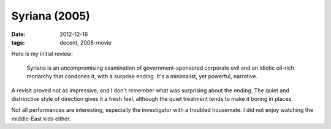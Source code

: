 Syriana (2005)
==============

:date: 2012-12-16
:tags: decent, 2008-movie



Here is my initial review:

    Syriana is an uncompromising examination of government-sponsored
    corporate evil and an idiotic oil-rich monarchy that condones it,
    with a surprise ending. It's a minimalist, yet powerful, narrative.

A revisit proved not as impressive, and I don't remember what was
surprising about the ending. The quiet and distrinctive style of
direction gives it a fresh feel, although the quiet treatment tends to
make it boring in places.

Not all performances are interesting, especially the investigator with a
troubled housemate. I did not enjoy watching the middle-East kids
either.
